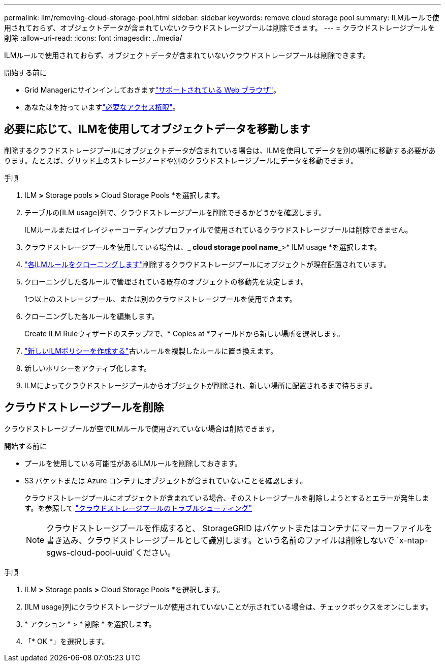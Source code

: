 ---
permalink: ilm/removing-cloud-storage-pool.html 
sidebar: sidebar 
keywords: remove cloud storage pool 
summary: ILMルールで使用されておらず、オブジェクトデータが含まれていないクラウドストレージプールは削除できます。 
---
= クラウドストレージプールを削除
:allow-uri-read: 
:icons: font
:imagesdir: ../media/


[role="lead"]
ILMルールで使用されておらず、オブジェクトデータが含まれていないクラウドストレージプールは削除できます。

.開始する前に
* Grid Managerにサインインしておきますlink:../admin/web-browser-requirements.html["サポートされている Web ブラウザ"]。
* あなたはを持っていますlink:../admin/admin-group-permissions.html["必要なアクセス権限"]。




== 必要に応じて、ILMを使用してオブジェクトデータを移動します

削除するクラウドストレージプールにオブジェクトデータが含まれている場合は、ILMを使用してデータを別の場所に移動する必要があります。たとえば、グリッド上のストレージノードや別のクラウドストレージプールにデータを移動できます。

.手順
. ILM *>* Storage pools *>* Cloud Storage Pools *を選択します。
. テーブルの[ILM usage]列で、クラウドストレージプールを削除できるかどうかを確認します。
+
ILMルールまたはイレイジャーコーディングプロファイルで使用されているクラウドストレージプールは削除できません。

. クラウドストレージプールを使用している場合は、*_ cloud storage pool name_*>* ILM usage *を選択します。
. link:working-with-ilm-rules-and-ilm-policies.html["各ILMルールをクローニングします"]削除するクラウドストレージプールにオブジェクトが現在配置されています。
. クローニングした各ルールで管理されている既存のオブジェクトの移動先を決定します。
+
1つ以上のストレージプール、または別のクラウドストレージプールを使用できます。

. クローニングした各ルールを編集します。
+
Create ILM Ruleウィザードのステップ2で、* Copies at *フィールドから新しい場所を選択します。

. link:creating-ilm-policy.html["新しいILMポリシーを作成する"]古いルールを複製したルールに置き換えます。
. 新しいポリシーをアクティブ化します。
. ILMによってクラウドストレージプールからオブジェクトが削除され、新しい場所に配置されるまで待ちます。




== クラウドストレージプールを削除

クラウドストレージプールが空でILMルールで使用されていない場合は削除できます。

.開始する前に
* プールを使用している可能性があるILMルールを削除しておきます。
* S3 バケットまたは Azure コンテナにオブジェクトが含まれていないことを確認します。
+
クラウドストレージプールにオブジェクトが含まれている場合、そのストレージプールを削除しようとするとエラーが発生します。を参照して link:troubleshooting-cloud-storage-pools.html["クラウドストレージプールのトラブルシューティング"]

+

NOTE: クラウドストレージプールを作成すると、 StorageGRID はバケットまたはコンテナにマーカーファイルを書き込み、クラウドストレージプールとして識別します。という名前のファイルは削除しないで `x-ntap-sgws-cloud-pool-uuid`ください。



.手順
. ILM *>* Storage pools *>* Cloud Storage Pools *を選択します。
. [ILM usage]列にクラウドストレージプールが使用されていないことが示されている場合は、チェックボックスをオンにします。
. * アクション * > * 削除 * を選択します。
. 「* OK *」を選択します。

